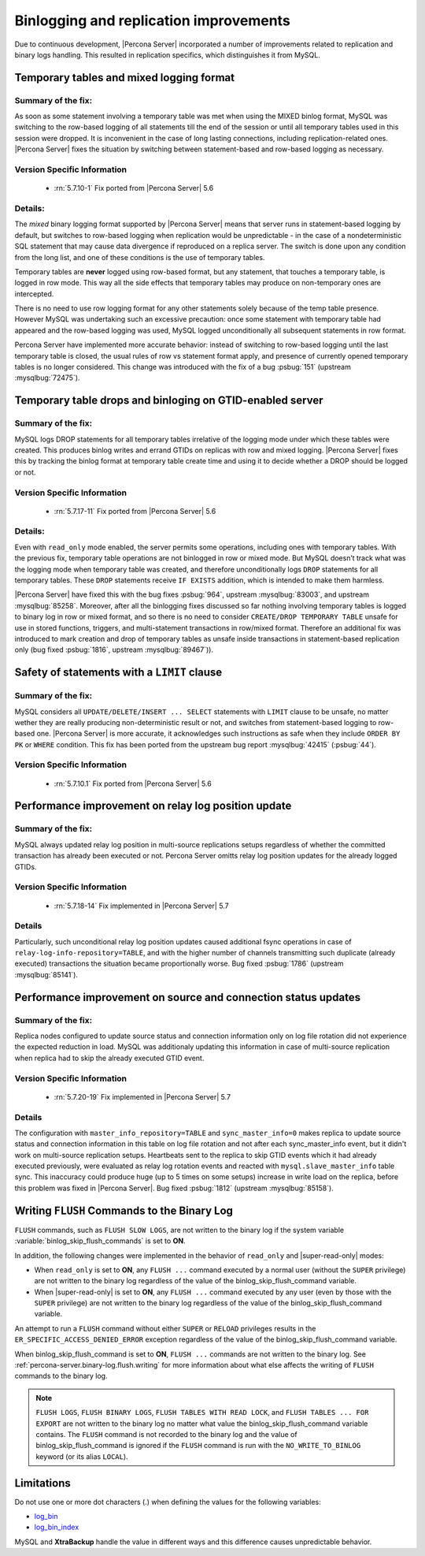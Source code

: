 .. _binlogging_replication_improvements:

=======================================
Binlogging and replication improvements
=======================================

Due to continuous development, |Percona Server| incorporated a number of
improvements related to replication and binary logs handling. This resulted in
replication specifics, which distinguishes it from MySQL.

Temporary tables and mixed logging format
=========================================

Summary of the fix:
--------------------

As soon as some statement involving a temporary table was met when using the
MIXED binlog format, MySQL was switching to the row-based logging of all
statements till the end of the session or until all temporary tables used in
this session were dropped. It is inconvenient in the case of long lasting
connections, including replication-related ones. |Percona Server| fixes the
situation by switching between statement-based and row-based logging as
necessary.

Version Specific Information
-----------------------------

  * :rn:`5.7.10-1`
    Fix ported from |Percona Server| 5.6

Details:
--------

The *mixed* binary logging format supported by |Percona Server| means that
server runs in statement-based logging by default, but switches to row-based
logging when replication would be unpredictable - in the case of a
nondeterministic SQL statement that may cause data divergence if reproduced on
a replica server. The switch is done upon any condition from the long list, and
one of these conditions is the use of temporary tables.

Temporary tables are **never** logged using row-based format, but any
statement, that touches a temporary table, is logged in row mode. This way all
the side effects that temporary tables may produce on non-temporary ones are
intercepted.

There is no need to use row logging format for any other statements solely
because of the temp table presence. However MySQL was undertaking such an
excessive precaution: once some statement with temporary table had appeared and
the row-based logging was used, MySQL logged unconditionally all
subsequent statements in row format.

Percona Server have implemented more accurate behavior: instead of switching to
row-based logging until the last temporary table is closed, the usual rules of
row vs statement format apply, and presence of currently opened temporary
tables is no longer considered. This change was introduced with the fix of a
bug :psbug:`151` (upstream :mysqlbug:`72475`).

Temporary table drops and binloging on GTID-enabled server
==========================================================

Summary of the fix:
--------------------

MySQL logs DROP statements for all temporary tables irrelative of the logging
mode under which these tables were created. This produces binlog writes and
errand GTIDs on replicas with row and mixed logging. |Percona Server| fixes this
by tracking the binlog format at temporary table create time and using it to
decide whether a DROP should be logged or not.

Version Specific Information
-----------------------------

  * :rn:`5.7.17-11`
    Fix ported from |Percona Server| 5.6

Details:
----------

Even with ``read_only`` mode enabled, the server permits some operations, including
ones with temporary tables. With the previous fix, temporary table operations
are not binlogged in row or mixed mode. But MySQL doesn’t track what was
the logging mode when temporary table was created, and therefore
unconditionally logs ``DROP`` statements for all temporary tables. These
``DROP`` statements receive ``IF EXISTS`` addition, which is intended to make
them harmless.

|Percona Server| have fixed this with the bug fixes :psbug:`964`, upstream
:mysqlbug:`83003`, and upstream :mysqlbug:`85258`. Moreover, after all the
binlogging fixes discussed so far nothing involving temporary tables is logged
to binary log in row or mixed format, and so there is no need to consider
``CREATE/DROP TEMPORARY TABLE`` unsafe for use in stored functions, triggers,
and multi-statement transactions in row/mixed format. Therefore an additional
fix was introduced to mark creation and drop of temporary tables as unsafe
inside transactions in statement-based replication only (bug fixed
:psbug:`1816`, upstream :mysqlbug:`89467`)).

Safety of statements with a ``LIMIT`` clause
============================================

Summary of the fix:
--------------------

MySQL considers all ``UPDATE/DELETE/INSERT ... SELECT`` statements with
``LIMIT`` clause to be unsafe, no matter wether they are really producing
non-deterministic result or not, and switches from statement-based logging
to row-based one. |Percona Server| is more accurate, it acknowledges such
instructions as safe when they include ``ORDER BY PK`` or ``WHERE``
condition. This fix has been ported from the upstream bug report
:mysqlbug:`42415` (:psbug:`44`).

Version Specific Information
-----------------------------

  * :rn:`5.7.10.1`
    Fix ported from |Percona Server| 5.6

Performance improvement on relay log position update
====================================================

Summary of the fix:
-------------------

MySQL always updated relay log position in multi-source replications setups
regardless of whether the committed transaction has already been executed or
not. Percona Server omitts relay log position updates for the already logged
GTIDs.

Version Specific Information
-----------------------------

  * :rn:`5.7.18-14`
    Fix implemented in |Percona Server| 5.7

Details
--------

Particularly, such unconditional relay log position updates caused additional
fsync operations in case of ``relay-log-info-repository=TABLE``, and with the
higher number of channels transmitting such duplicate (already executed)
transactions the situation became proportionally worse. Bug fixed :psbug:`1786`
(upstream :mysqlbug:`85141`).

Performance improvement on source and connection status updates
===============================================================

Summary of the fix:
--------------------

Replica nodes configured to update source status and connection information
only on log file rotation did not experience the expected reduction in load.
MySQL was additionaly updating this information in case of multi-source
replication when replica had to skip the already executed GTID event.

Version Specific Information
-----------------------------

  * :rn:`5.7.20-19`
    Fix implemented in |Percona Server| 5.7

Details
--------

The configuration with ``master_info_repository=TABLE`` and
``sync_master_info=0`` makes replica to update source status and connection
information in this table on log file rotation and not after each
sync_master_info event, but it didn't work on multi-source replication setups.
Heartbeats sent to the replica to skip GTID events which it had already executed
previously, were evaluated as relay log rotation events and reacted with
``mysql.slave_master_info`` table sync. This inaccuracy could produce huge (up
to 5 times on some setups) increase in write load on the replica, before this
problem was fixed in |Percona Server|. Bug fixed :psbug:`1812` (upstream
:mysqlbug:`85158`).


.. _percona-server.binary-log.flush.writing:

Writing ``FLUSH`` Commands to the Binary Log 
================================================================================

``FLUSH`` commands, such as ``FLUSH SLOW LOGS``, are not written to the
binary log if the system variable :variable:`binlog_skip_flush_commands` is set
to **ON**.

In addition, the following changes were implemented in the behavior of
``read_only`` and |super-read-only| modes:

- When ``read_only`` is set to **ON**, any ``FLUSH ...`` command executed by a
  normal user (without the ``SUPER`` privilege) are not written to the binary
  log regardless of the value of the binlog_skip_flush_command variable.
- When |super-read-only| is set to **ON**, any ``FLUSH ...`` command executed by
  any user (even by those with the ``SUPER`` privilege) are not written to the
  binary log regardless of the value of the binlog_skip_flush_command variable.

An attempt to run a ``FLUSH`` command without either ``SUPER`` or ``RELOAD``
privileges results in the ``ER_SPECIFIC_ACCESS_DENIED_ERROR`` exception
regardless of the value of the binlog_skip_flush_command variable.

.. variable:: binlog_skip_flush_commands

     :version 5.6.43-84.3: Introduced
     :cli: Yes
     :conf: Yes
     :scope: Global
     :dyn: Yes
     :default: OFF

When binlog_skip_flush_command is set to **ON**, ``FLUSH ...`` commands are not written to the binary
log. See :ref:`percona-server.binary-log.flush.writing` for more information
about what else affects the writing of ``FLUSH`` commands to the binary log.

.. note::

   ``FLUSH LOGS``, ``FLUSH BINARY LOGS``, ``FLUSH TABLES WITH READ LOCK``, and
   ``FLUSH TABLES ... FOR EXPORT`` are not written to the binary log no matter
   what value the binlog_skip_flush_command variable contains. The ``FLUSH`` command is not
   recorded to the binary log and the value of binlog_skip_flush_command is ignored if the
   ``FLUSH`` command is run with the ``NO_WRITE_TO_BINLOG`` keyword (or its
   alias ``LOCAL``).

   .. seealso::

      MySQL Documentation: FLUSH Syntax
         https://dev.mysql.com/doc/refman/5.6/en/flush.html


.. binlog_skip_flush_command replace:: :variable:`binlog_skip_flush_command`
.. |super-read-only| replace:: :variable:`super_read_only`


Limitations
====================

Do not use one or more dot characters (.) when defining the values for the following variables:

* `log_bin <https://dev.mysql.com/doc/refman/5.7/en/replication-options-binary-log.html#option_mysqld_log-bin>`__  

* `log_bin_index <https://dev.mysql.com/doc/refman/5.7/en/replication-options-binary-log html#option_mysqld_log-bin-index>`__ 

MySQL and **XtraBackup** handle the value in different ways and this difference causes unpredictable behavior.

